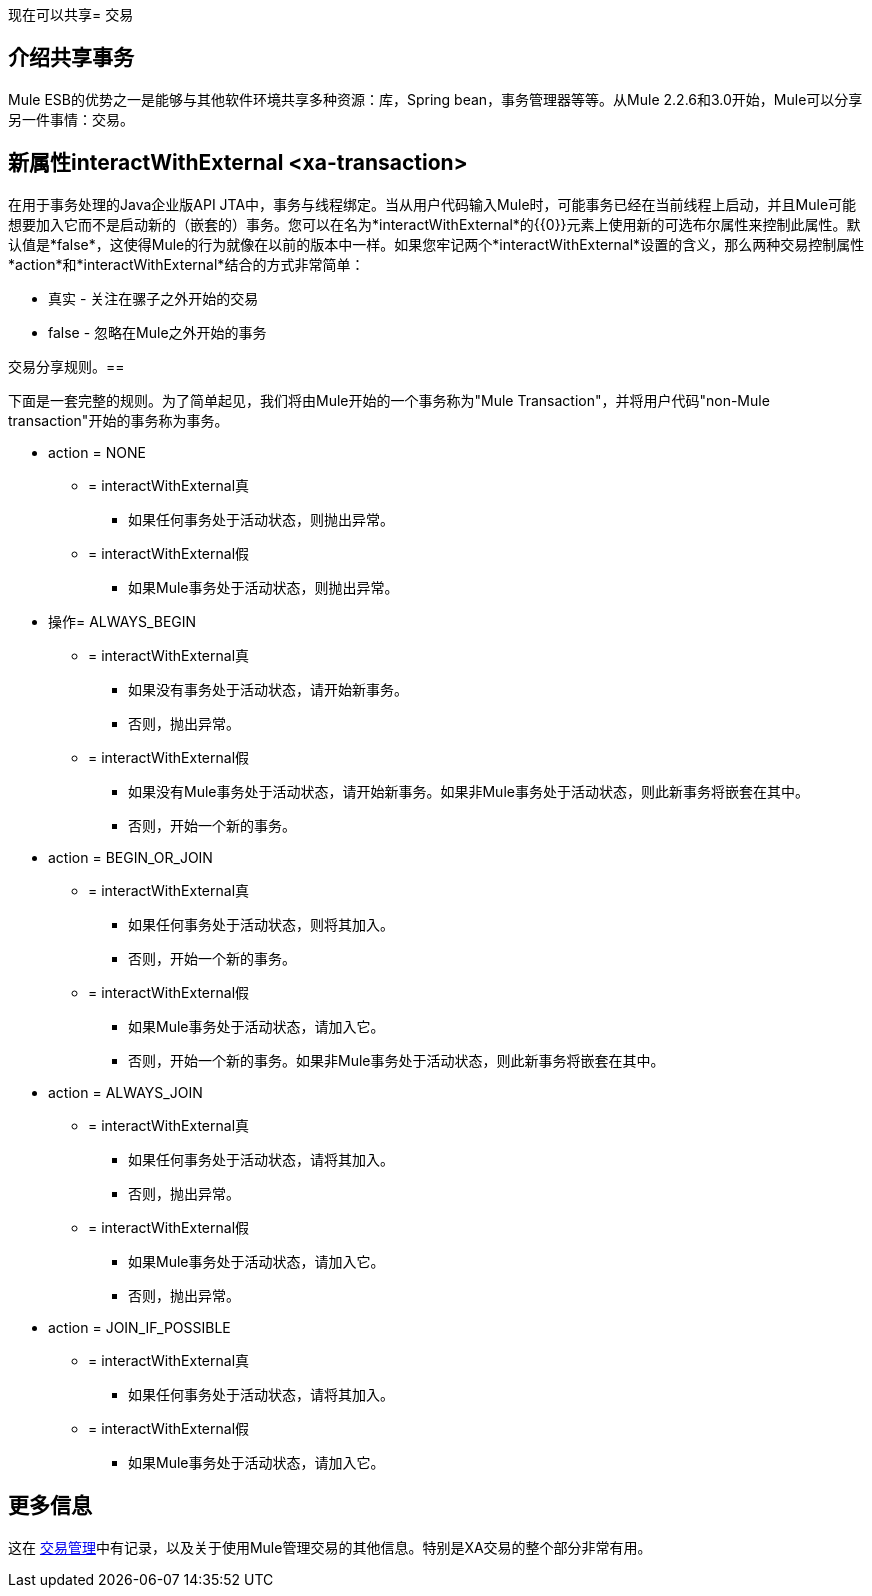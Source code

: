 现在可以共享= 交易

== 介绍共享事务

Mule ESB的优势之一是能够与其他软件环境共享多种资源：库，Spring bean，事务管理器等等。从Mule 2.2.6和3.0开始，Mule可以分享另一件事情：交易。

== 新属性interactWithExternal <xa-transaction>

在用于事务处理的Java企业版API JTA中，事务与线程绑定。当从用户代码输入Mule时，可能事务已经在当前线程上启动，并且Mule可能想要加入它而不是启动新的（嵌套的）事务。您可以在名为*interactWithExternal*的{​​{0}}元素上使用新的可选布尔属性来控制此属性。默认值是*false*，这使得Mule的行为就像在以前的版本中一样。如果您牢记两个*interactWithExternal*设置的含义，那么两种交易控制属性*action*和*interactWithExternal*结合的方式非常简单：

* 真实 - 关注在骡子之外开始的交易
*  false  - 忽略在Mule之外开始的事务

交易分享规则。== 

下面是一套完整的规则。为了简单起见，我们将由Mule开始的一个事务称为"Mule Transaction"，并将用户代码"non-Mule transaction"开始的事务称为事务。

*  action = NONE
**  = interactWithExternal真
*** 如果任何事务处于活动状态，则抛出异常。
**  = interactWithExternal假
*** 如果Mule事务处于活动状态，则抛出异常。
* 操作= ALWAYS_BEGIN
**  = interactWithExternal真
*** 如果没有事务处于活动状态，请开始新事务。
*** 否则，抛出异常。
**  = interactWithExternal假
*** 如果没有Mule事务处于活动状态，请开始新事务。如果非Mule事务处于活动状态，则此新事务将嵌套在其中。
*** 否则，开始一个新的事务。
*  action = BEGIN_OR_JOIN
**  = interactWithExternal真
*** 如果任何事务处于活动状态，则将其加入。
*** 否则，开始一个新的事务。
**  = interactWithExternal假
*** 如果Mule事务处于活动状态，请加入它。
*** 否则，开始一个新的事务。如果非Mule事务处于活动状态，则此新事务将嵌套在其中。
*  action = ALWAYS_JOIN
**  = interactWithExternal真
*** 如果任何事务处于活动状态，请将其加入。
*** 否则，抛出异常。
**  = interactWithExternal假
*** 如果Mule事务处于活动状态，请加入它。
*** 否则，抛出异常。
*  action = JOIN_IF_POSSIBLE
**  = interactWithExternal真
*** 如果任何事务处于活动状态，请将其加入。
**  = interactWithExternal假
*** 如果Mule事务处于活动状态，请加入它。

== 更多信息

这在 link:/mule-user-guide/v/3.2/transaction-management[交易管理]中有记录，以及关于使用Mule管理交易的其他信息。特别是XA交易的整个部分非常有用。
